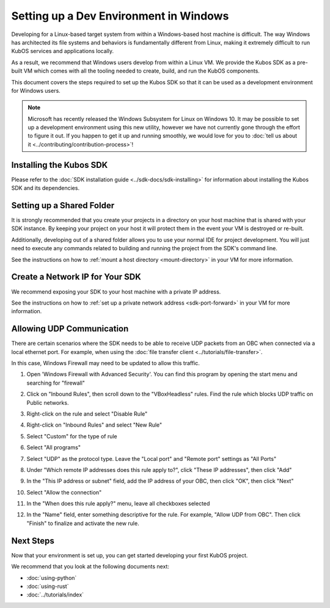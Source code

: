 Setting up a Dev Environment in Windows
=======================================

Developing for a Linux-based target system from within a Windows-based host machine is difficult.
The way Windows has architected its file systems and behaviors is fundamentally different from
Linux, making it extremely difficult to run KubOS services and applications locally.

As a result, we recommend that Windows users develop from within a Linux VM.
We provide the Kubos SDK as a pre-built VM which comes with all the tooling needed to create, build,
and run the KubOS components.

This document covers the steps required to set up the Kubos SDK so that it can be used as a
development environment for Windows users.

.. note::

    Microsoft has recently released the Windows Subsystem for Linux on Windows 10.
    It may be possible to set up a development environment using this new utility, however we have
    not currently gone through the effort to figure it out.
    If you happen to get it up and running smoothly, we would love for you to
    :doc:`tell us about it <../contributing/contribution-process>`!

Installing the Kubos SDK
------------------------

Please refer to the :doc:`SDK installation guide <../sdk-docs/sdk-installing>` for information about
installing the Kubos SDK and its dependencies.

Setting up a Shared Folder
--------------------------

It is strongly recommended that you create your projects in a directory on your host machine that is
shared with your SDK instance.
By keeping your project on your host it will protect them in the event your VM is destroyed or
re-built.

Additionally, developing out of a shared folder allows you to use your normal IDE for project
development.
You will just need to execute any commands related to building and running the project from the
SDK's command line.

See the instructions on how to :ref:`mount a host directory <mount-directory>` in your VM for more
information.

Create a Network IP for Your SDK
--------------------------------

We recommend exposing your SDK to your host machine with a private IP address.

See the instructions on how to :ref:`set up a private network address <sdk-port-forward>` in your VM for more
information.

.. _windows-udp:

Allowing UDP Communication
--------------------------

There are certain scenarios where the SDK needs to be able to receive UDP packets from an OBC when
connected via a local ethernet port.
For example, when using the :doc:`file transfer client <../tutorials/file-transfer>`.

In this case, Windows Firewall may need to be updated to allow this traffic.

1. Open 'Windows Firewall with Advanced Security'. You can find this program by opening the start
   menu and searching for "firewall"

.. image:: ../images/windows_firewall.png

2. Click on "Inbound Rules", then scroll down to the "VBoxHeadless" rules. Find the rule which blocks
   UDP traffic on Public networks.

.. image:: ../images/vbox_firewall_rule.png

3. Right-click on the rule and select "Disable Rule"

.. image:: ../images/vbox_firewall_rule_disable.png

4. Right-click on "Inbound Rules" and select "New Rule"

.. image:: ../images/inbound_new_rule.png

5. Select "Custom" for the type of rule

.. image:: ../images/inbound_rule_custom.png

6. Select "All programs"

.. image:: ../images/inbound_rule_programs.png

7. Select "UDP" as the protocol type. Leave the "Local port" and "Remote port" settings as "All Ports"

.. image:: ../images/inbound_rule_ports.png

8. Under "Which remote IP addresses does this rule apply to?", click "These IP addresses", then click
   "Add"

.. image:: ../images/inbound_rule_ip.png

9. In the "This IP address or subnet" field, add the IP address of your OBC, then click "OK", then
   click "Next"

.. image:: ../images/inbound_rule_new_ip.png

10. Select "Allow the connection"

.. image:: ../images/inbound_rule_connection.png

11. In the "When does this rule apply?" menu, leave all checkboxes selected

.. image:: ../images/inbound_rule_network.png

12. In the "Name" field, enter something descriptive for the rule. For example, "Allow UDP from OBC".
    Then click "Finish" to finalize and activate the new rule.

.. image:: ../images/inbound_rule_name.png

Next Steps
----------

Now that your environment is set up, you can get started developing your first KubOS project.

We recommend that you look at the following documents next:

- :doc:`using-python`
- :doc:`using-rust`
- :doc:`../tutorials/index`